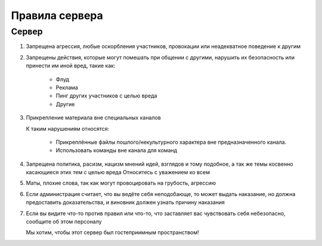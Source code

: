 

Правила сервера
===============

Сервер
^^^^^^

#.
    Запрещена агрессия, любые оскорбления участников,
    провокации или неадекватное поведение к другим
#.
    Запрещены действия, которые могут помешать при общении с другими,
    нарушить их безопасность или принести им иной вред,
    такие как:

        * Флуд
        * Реклама
        * Пинг других участников с целью вреда
        * Другие
#.
    Прикрепление материала вне специальных каналов

    К таким нарушениям относятся:

        * Прикреплённые файлы пошлого/некультурного характера вне предназначенного канала.
        * Использовать команды вне канала для команд
#.
    Запрещена политика, расизм, нацизм мнений идей, взглядов и тому подобное,
    а так же темы косвенно касающиеся этих тем с целью вреда
    Относитесь с уважением ко всем
#.
    Маты, плохие слова, так как могут провоцировать на грубость, агрессию
#.
    Если администрация считает, что вы ведёте себя неподобающе,
    то может выдать наказание,
    но должна предоставить доказательства,
    и виновник должен узнать причину наказания
#.
    Если вы видите что-то против правил или что-то,
    что заставляет вас чувствовать себя небезопасно,
    сообщите об этом персоналу

    Мы хотим, чтобы этот сервер был гостеприимным пространством!
